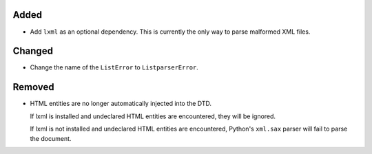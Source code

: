 Added
-----

*   Add ``lxml`` as an optional dependency.
    This is currently the only way to parse malformed XML files.


Changed
-------

*   Change the name of the ``ListError`` to ``ListparserError``.


Removed
-------

*   HTML entities are no longer automatically injected into the DTD.

    If lxml is installed and undeclared HTML entities are encountered,
    they will be ignored.

    If lxml is not installed and undeclared HTML entities are encountered,
    Python's ``xml.sax`` parser will fail to parse the document.
